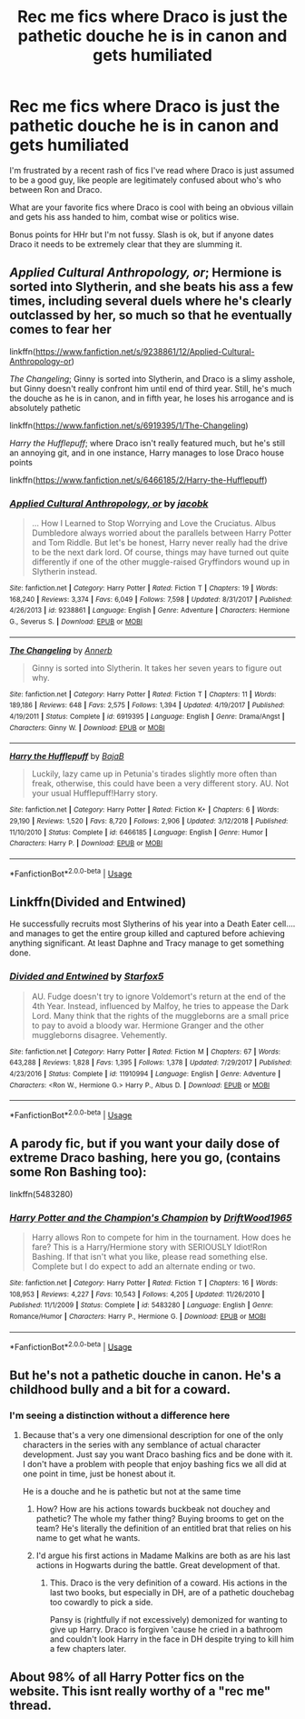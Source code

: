 #+TITLE: Rec me fics where Draco is just the pathetic douche he is in canon and gets humiliated

* Rec me fics where Draco is just the pathetic douche he is in canon and gets humiliated
:PROPERTIES:
:Author: lrn3porn
:Score: 24
:DateUnix: 1567921661.0
:DateShort: 2019-Sep-08
:FlairText: Request
:END:
I'm frustrated by a recent rash of fics I've read where Draco is just assumed to be a good guy, like people are legitimately confused about who's who between Ron and Draco.

What are your favorite fics where Draco is cool with being an obvious villain and gets his ass handed to him, combat wise or politics wise.

Bonus points for HHr but I'm not fussy. Slash is ok, but if anyone dates Draco it needs to be extremely clear that they are slumming it.


** /Applied Cultural Anthropology, or/; Hermione is sorted into Slytherin, and she beats his ass a few times, including several duels where he's clearly outclassed by her, so much so that he eventually comes to fear her

linkffn([[https://www.fanfiction.net/s/9238861/12/Applied-Cultural-Anthropology-or]])

/The Changeling/; Ginny is sorted into Slytherin, and Draco is a slimy asshole, but Ginny doesn't really confront him until end of third year. Still, he's much the douche as he is in canon, and in fifth year, he loses his arrogance and is absolutely pathetic

linkffn([[https://www.fanfiction.net/s/6919395/1/The-Changeling]])

/Harry the Hufflepuff/; where Draco isn't really featured much, but he's still an annoying git, and in one instance, Harry manages to lose Draco house points

linkffn([[https://www.fanfiction.net/s/6466185/2/Harry-the-Hufflepuff]])
:PROPERTIES:
:Author: rexvhbkjnhiugk
:Score: 9
:DateUnix: 1567931854.0
:DateShort: 2019-Sep-08
:END:

*** [[https://www.fanfiction.net/s/9238861/1/][*/Applied Cultural Anthropology, or/*]] by [[https://www.fanfiction.net/u/2675402/jacobk][/jacobk/]]

#+begin_quote
  ... How I Learned to Stop Worrying and Love the Cruciatus. Albus Dumbledore always worried about the parallels between Harry Potter and Tom Riddle. But let's be honest, Harry never really had the drive to be the next dark lord. Of course, things may have turned out quite differently if one of the other muggle-raised Gryffindors wound up in Slytherin instead.
#+end_quote

^{/Site/:} ^{fanfiction.net} ^{*|*} ^{/Category/:} ^{Harry} ^{Potter} ^{*|*} ^{/Rated/:} ^{Fiction} ^{T} ^{*|*} ^{/Chapters/:} ^{19} ^{*|*} ^{/Words/:} ^{168,240} ^{*|*} ^{/Reviews/:} ^{3,374} ^{*|*} ^{/Favs/:} ^{6,049} ^{*|*} ^{/Follows/:} ^{7,598} ^{*|*} ^{/Updated/:} ^{8/31/2017} ^{*|*} ^{/Published/:} ^{4/26/2013} ^{*|*} ^{/id/:} ^{9238861} ^{*|*} ^{/Language/:} ^{English} ^{*|*} ^{/Genre/:} ^{Adventure} ^{*|*} ^{/Characters/:} ^{Hermione} ^{G.,} ^{Severus} ^{S.} ^{*|*} ^{/Download/:} ^{[[http://www.ff2ebook.com/old/ffn-bot/index.php?id=9238861&source=ff&filetype=epub][EPUB]]} ^{or} ^{[[http://www.ff2ebook.com/old/ffn-bot/index.php?id=9238861&source=ff&filetype=mobi][MOBI]]}

--------------

[[https://www.fanfiction.net/s/6919395/1/][*/The Changeling/*]] by [[https://www.fanfiction.net/u/763509/Annerb][/Annerb/]]

#+begin_quote
  Ginny is sorted into Slytherin. It takes her seven years to figure out why.
#+end_quote

^{/Site/:} ^{fanfiction.net} ^{*|*} ^{/Category/:} ^{Harry} ^{Potter} ^{*|*} ^{/Rated/:} ^{Fiction} ^{T} ^{*|*} ^{/Chapters/:} ^{11} ^{*|*} ^{/Words/:} ^{189,186} ^{*|*} ^{/Reviews/:} ^{648} ^{*|*} ^{/Favs/:} ^{2,575} ^{*|*} ^{/Follows/:} ^{1,394} ^{*|*} ^{/Updated/:} ^{4/19/2017} ^{*|*} ^{/Published/:} ^{4/19/2011} ^{*|*} ^{/Status/:} ^{Complete} ^{*|*} ^{/id/:} ^{6919395} ^{*|*} ^{/Language/:} ^{English} ^{*|*} ^{/Genre/:} ^{Drama/Angst} ^{*|*} ^{/Characters/:} ^{Ginny} ^{W.} ^{*|*} ^{/Download/:} ^{[[http://www.ff2ebook.com/old/ffn-bot/index.php?id=6919395&source=ff&filetype=epub][EPUB]]} ^{or} ^{[[http://www.ff2ebook.com/old/ffn-bot/index.php?id=6919395&source=ff&filetype=mobi][MOBI]]}

--------------

[[https://www.fanfiction.net/s/6466185/1/][*/Harry the Hufflepuff/*]] by [[https://www.fanfiction.net/u/943028/BajaB][/BajaB/]]

#+begin_quote
  Luckily, lazy came up in Petunia's tirades slightly more often than freak, otherwise, this could have been a very different story. AU. Not your usual Hufflepuff!Harry story.
#+end_quote

^{/Site/:} ^{fanfiction.net} ^{*|*} ^{/Category/:} ^{Harry} ^{Potter} ^{*|*} ^{/Rated/:} ^{Fiction} ^{K+} ^{*|*} ^{/Chapters/:} ^{6} ^{*|*} ^{/Words/:} ^{29,190} ^{*|*} ^{/Reviews/:} ^{1,520} ^{*|*} ^{/Favs/:} ^{8,720} ^{*|*} ^{/Follows/:} ^{2,906} ^{*|*} ^{/Updated/:} ^{3/12/2018} ^{*|*} ^{/Published/:} ^{11/10/2010} ^{*|*} ^{/Status/:} ^{Complete} ^{*|*} ^{/id/:} ^{6466185} ^{*|*} ^{/Language/:} ^{English} ^{*|*} ^{/Genre/:} ^{Humor} ^{*|*} ^{/Characters/:} ^{Harry} ^{P.} ^{*|*} ^{/Download/:} ^{[[http://www.ff2ebook.com/old/ffn-bot/index.php?id=6466185&source=ff&filetype=epub][EPUB]]} ^{or} ^{[[http://www.ff2ebook.com/old/ffn-bot/index.php?id=6466185&source=ff&filetype=mobi][MOBI]]}

--------------

*FanfictionBot*^{2.0.0-beta} | [[https://github.com/tusing/reddit-ffn-bot/wiki/Usage][Usage]]
:PROPERTIES:
:Author: FanfictionBot
:Score: 5
:DateUnix: 1567931874.0
:DateShort: 2019-Sep-08
:END:


** Linkffn(Divided and Entwined)

He successfully recruits most Slytherins of his year into a Death Eater cell.... and manages to get the entire group killed and captured before achieving anything significant. At least Daphne and Tracy manage to get something done.
:PROPERTIES:
:Author: 15_Redstones
:Score: 4
:DateUnix: 1567948431.0
:DateShort: 2019-Sep-08
:END:

*** [[https://www.fanfiction.net/s/11910994/1/][*/Divided and Entwined/*]] by [[https://www.fanfiction.net/u/2548648/Starfox5][/Starfox5/]]

#+begin_quote
  AU. Fudge doesn't try to ignore Voldemort's return at the end of the 4th Year. Instead, influenced by Malfoy, he tries to appease the Dark Lord. Many think that the rights of the muggleborns are a small price to pay to avoid a bloody war. Hermione Granger and the other muggleborns disagree. Vehemently.
#+end_quote

^{/Site/:} ^{fanfiction.net} ^{*|*} ^{/Category/:} ^{Harry} ^{Potter} ^{*|*} ^{/Rated/:} ^{Fiction} ^{M} ^{*|*} ^{/Chapters/:} ^{67} ^{*|*} ^{/Words/:} ^{643,288} ^{*|*} ^{/Reviews/:} ^{1,828} ^{*|*} ^{/Favs/:} ^{1,395} ^{*|*} ^{/Follows/:} ^{1,378} ^{*|*} ^{/Updated/:} ^{7/29/2017} ^{*|*} ^{/Published/:} ^{4/23/2016} ^{*|*} ^{/Status/:} ^{Complete} ^{*|*} ^{/id/:} ^{11910994} ^{*|*} ^{/Language/:} ^{English} ^{*|*} ^{/Genre/:} ^{Adventure} ^{*|*} ^{/Characters/:} ^{<Ron} ^{W.,} ^{Hermione} ^{G.>} ^{Harry} ^{P.,} ^{Albus} ^{D.} ^{*|*} ^{/Download/:} ^{[[http://www.ff2ebook.com/old/ffn-bot/index.php?id=11910994&source=ff&filetype=epub][EPUB]]} ^{or} ^{[[http://www.ff2ebook.com/old/ffn-bot/index.php?id=11910994&source=ff&filetype=mobi][MOBI]]}

--------------

*FanfictionBot*^{2.0.0-beta} | [[https://github.com/tusing/reddit-ffn-bot/wiki/Usage][Usage]]
:PROPERTIES:
:Author: FanfictionBot
:Score: 1
:DateUnix: 1567948440.0
:DateShort: 2019-Sep-08
:END:


** A parody fic, but if you want your daily dose of extreme Draco bashing, here you go, (contains some Ron Bashing too):

linkffn(5483280)
:PROPERTIES:
:Score: 2
:DateUnix: 1567990778.0
:DateShort: 2019-Sep-09
:END:

*** [[https://www.fanfiction.net/s/5483280/1/][*/Harry Potter and the Champion's Champion/*]] by [[https://www.fanfiction.net/u/2036266/DriftWood1965][/DriftWood1965/]]

#+begin_quote
  Harry allows Ron to compete for him in the tournament. How does he fare? This is a Harry/Hermione story with SERIOUSLY Idiot!Ron Bashing. If that isn't what you like, please read something else. Complete but I do expect to add an alternate ending or two.
#+end_quote

^{/Site/:} ^{fanfiction.net} ^{*|*} ^{/Category/:} ^{Harry} ^{Potter} ^{*|*} ^{/Rated/:} ^{Fiction} ^{T} ^{*|*} ^{/Chapters/:} ^{16} ^{*|*} ^{/Words/:} ^{108,953} ^{*|*} ^{/Reviews/:} ^{4,227} ^{*|*} ^{/Favs/:} ^{10,543} ^{*|*} ^{/Follows/:} ^{4,205} ^{*|*} ^{/Updated/:} ^{11/26/2010} ^{*|*} ^{/Published/:} ^{11/1/2009} ^{*|*} ^{/Status/:} ^{Complete} ^{*|*} ^{/id/:} ^{5483280} ^{*|*} ^{/Language/:} ^{English} ^{*|*} ^{/Genre/:} ^{Romance/Humor} ^{*|*} ^{/Characters/:} ^{Harry} ^{P.,} ^{Hermione} ^{G.} ^{*|*} ^{/Download/:} ^{[[http://www.ff2ebook.com/old/ffn-bot/index.php?id=5483280&source=ff&filetype=epub][EPUB]]} ^{or} ^{[[http://www.ff2ebook.com/old/ffn-bot/index.php?id=5483280&source=ff&filetype=mobi][MOBI]]}

--------------

*FanfictionBot*^{2.0.0-beta} | [[https://github.com/tusing/reddit-ffn-bot/wiki/Usage][Usage]]
:PROPERTIES:
:Author: FanfictionBot
:Score: 2
:DateUnix: 1567990808.0
:DateShort: 2019-Sep-09
:END:


** But he's not a pathetic douche in canon. He's a childhood bully and a bit for a coward.
:PROPERTIES:
:Author: GravityMyGuy
:Score: -4
:DateUnix: 1567928468.0
:DateShort: 2019-Sep-08
:END:

*** I'm seeing a distinction without a difference here
:PROPERTIES:
:Author: lrn3porn
:Score: 21
:DateUnix: 1567928982.0
:DateShort: 2019-Sep-08
:END:

**** Because that's a very one dimensional description for one of the only characters in the series with any semblance of actual character development. Just say you want Draco bashing fics and be done with it. I don't have a problem with people that enjoy bashing fics we all did at one point in time, just be honest about it.

He is a douche and he is pathetic but not at the same time
:PROPERTIES:
:Author: GravityMyGuy
:Score: 1
:DateUnix: 1567929693.0
:DateShort: 2019-Sep-08
:END:

***** How? How are his actions towards buckbeak not douchey and pathetic? The whole my father thing? Buying brooms to get on the team? He's literally the definition of an entitled brat that relies on his name to get what he wants.
:PROPERTIES:
:Author: wellllllllllllllll
:Score: 8
:DateUnix: 1567979807.0
:DateShort: 2019-Sep-09
:END:


***** I'd argue his first actions in Madame Malkins are both as are his last actions in Hogwarts during the battle. Great development of that.
:PROPERTIES:
:Score: 3
:DateUnix: 1567988022.0
:DateShort: 2019-Sep-09
:END:

****** This. Draco is the very definition of a coward. His actions in the last two books, but especially in DH, are of a pathetic douchebag too cowardly to pick a side.

Pansy is (rightfully if not excessively) demonized for wanting to give up Harry. Draco is forgiven 'cause he cried in a bathroom and couldn't look Harry in the face in DH despite trying to kill him a few chapters later.
:PROPERTIES:
:Author: Ash_Lestrange
:Score: 5
:DateUnix: 1567994774.0
:DateShort: 2019-Sep-09
:END:


** About 98% of all Harry Potter fics on the website. This isnt really worthy of a "rec me" thread.
:PROPERTIES:
:Author: NakedFury
:Score: -12
:DateUnix: 1567948857.0
:DateShort: 2019-Sep-08
:END:
